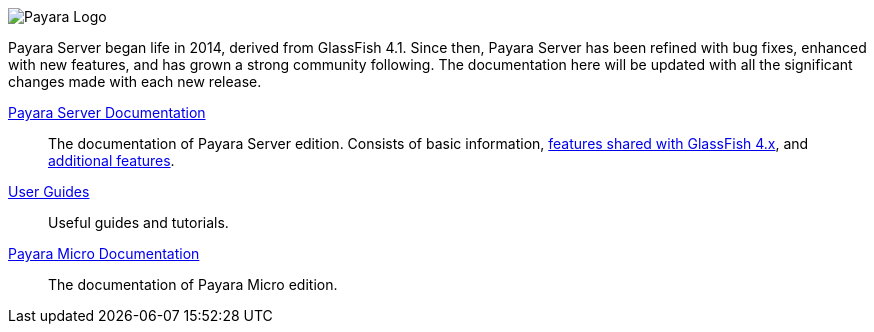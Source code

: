 image:/images/payara-logo-blue.png[Payara Logo]

Payara Server began life in 2014, derived from GlassFish 4.1. Since then, Payara Server has been refined with bug fixes, enhanced with new features, and has grown a strong community following. The documentation here will be updated with all the significant changes made with each new release.

link:getting-started/getting-started.adoc[Payara Server Documentation]::
The documentation of Payara Server edition. Consists of basic information, link:documentation/core-documentation/core-documentation.adoc[features shared with GlassFish 4.x], and link:documentation/extended-documentation/extended-documentation.adoc[additional features].
link:documentation/user-guides/user-guides.adoc[User Guides]::
Useful guides and tutorials.
link:documentation/payara-micro/payara-micro.adoc[Payara Micro Documentation]::
The documentation of Payara Micro edition.
